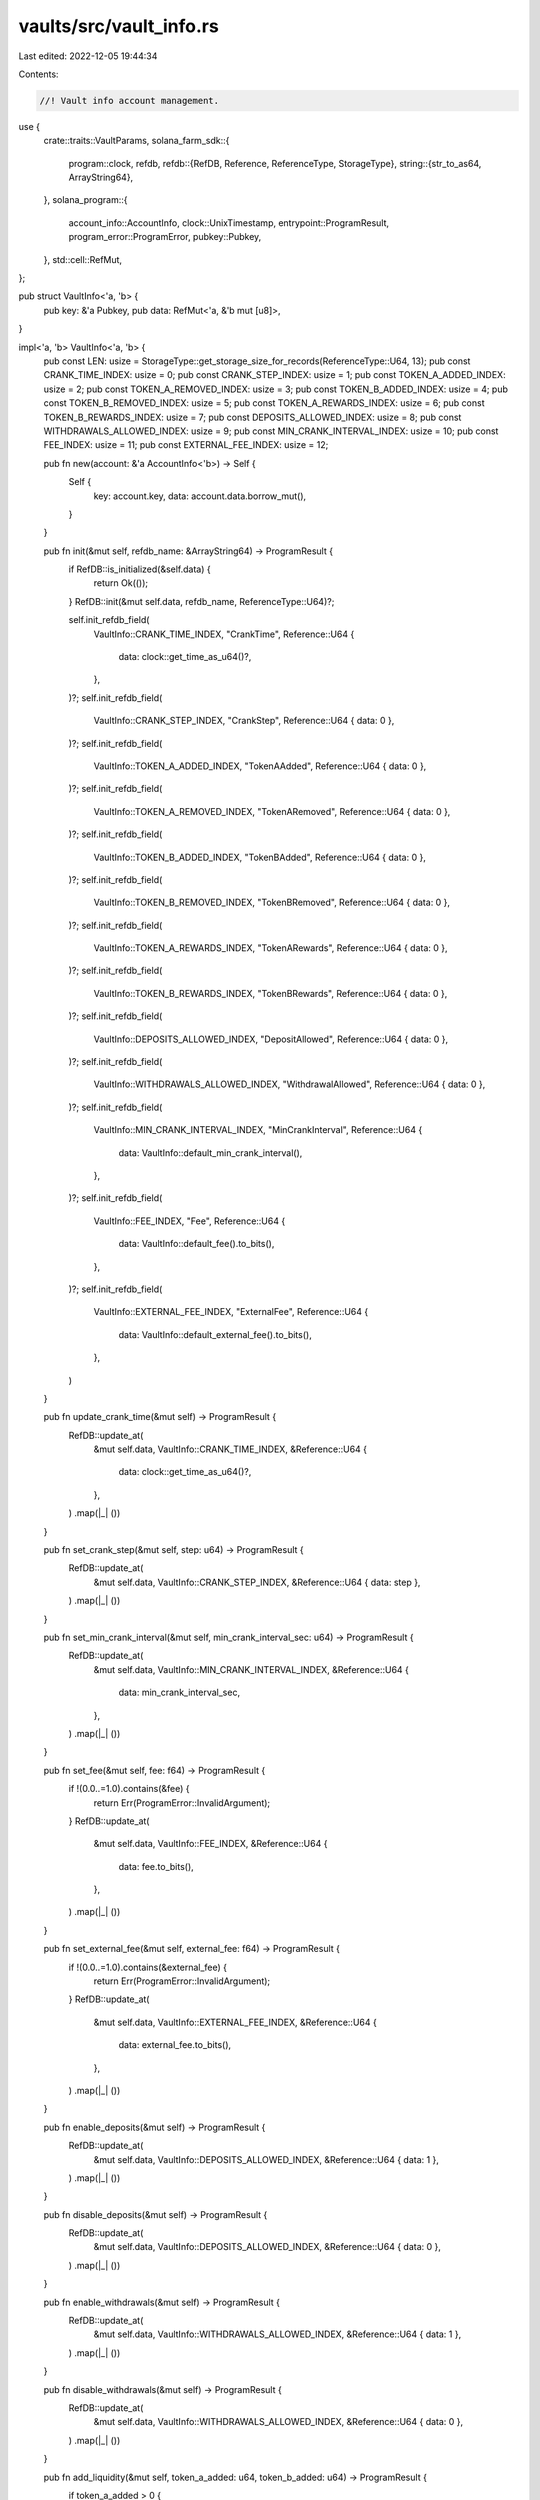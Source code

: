vaults/src/vault_info.rs
========================

Last edited: 2022-12-05 19:44:34

Contents:

.. code-block:: rs

    //! Vault info account management.

use {
    crate::traits::VaultParams,
    solana_farm_sdk::{
        program::clock,
        refdb,
        refdb::{RefDB, Reference, ReferenceType, StorageType},
        string::{str_to_as64, ArrayString64},
    },
    solana_program::{
        account_info::AccountInfo, clock::UnixTimestamp, entrypoint::ProgramResult,
        program_error::ProgramError, pubkey::Pubkey,
    },
    std::cell::RefMut,
};

pub struct VaultInfo<'a, 'b> {
    pub key: &'a Pubkey,
    pub data: RefMut<'a, &'b mut [u8]>,
}

impl<'a, 'b> VaultInfo<'a, 'b> {
    pub const LEN: usize = StorageType::get_storage_size_for_records(ReferenceType::U64, 13);
    pub const CRANK_TIME_INDEX: usize = 0;
    pub const CRANK_STEP_INDEX: usize = 1;
    pub const TOKEN_A_ADDED_INDEX: usize = 2;
    pub const TOKEN_A_REMOVED_INDEX: usize = 3;
    pub const TOKEN_B_ADDED_INDEX: usize = 4;
    pub const TOKEN_B_REMOVED_INDEX: usize = 5;
    pub const TOKEN_A_REWARDS_INDEX: usize = 6;
    pub const TOKEN_B_REWARDS_INDEX: usize = 7;
    pub const DEPOSITS_ALLOWED_INDEX: usize = 8;
    pub const WITHDRAWALS_ALLOWED_INDEX: usize = 9;
    pub const MIN_CRANK_INTERVAL_INDEX: usize = 10;
    pub const FEE_INDEX: usize = 11;
    pub const EXTERNAL_FEE_INDEX: usize = 12;

    pub fn new(account: &'a AccountInfo<'b>) -> Self {
        Self {
            key: account.key,
            data: account.data.borrow_mut(),
        }
    }

    pub fn init(&mut self, refdb_name: &ArrayString64) -> ProgramResult {
        if RefDB::is_initialized(&self.data) {
            return Ok(());
        }
        RefDB::init(&mut self.data, refdb_name, ReferenceType::U64)?;

        self.init_refdb_field(
            VaultInfo::CRANK_TIME_INDEX,
            "CrankTime",
            Reference::U64 {
                data: clock::get_time_as_u64()?,
            },
        )?;
        self.init_refdb_field(
            VaultInfo::CRANK_STEP_INDEX,
            "CrankStep",
            Reference::U64 { data: 0 },
        )?;
        self.init_refdb_field(
            VaultInfo::TOKEN_A_ADDED_INDEX,
            "TokenAAdded",
            Reference::U64 { data: 0 },
        )?;
        self.init_refdb_field(
            VaultInfo::TOKEN_A_REMOVED_INDEX,
            "TokenARemoved",
            Reference::U64 { data: 0 },
        )?;
        self.init_refdb_field(
            VaultInfo::TOKEN_B_ADDED_INDEX,
            "TokenBAdded",
            Reference::U64 { data: 0 },
        )?;
        self.init_refdb_field(
            VaultInfo::TOKEN_B_REMOVED_INDEX,
            "TokenBRemoved",
            Reference::U64 { data: 0 },
        )?;
        self.init_refdb_field(
            VaultInfo::TOKEN_A_REWARDS_INDEX,
            "TokenARewards",
            Reference::U64 { data: 0 },
        )?;
        self.init_refdb_field(
            VaultInfo::TOKEN_B_REWARDS_INDEX,
            "TokenBRewards",
            Reference::U64 { data: 0 },
        )?;
        self.init_refdb_field(
            VaultInfo::DEPOSITS_ALLOWED_INDEX,
            "DepositAllowed",
            Reference::U64 { data: 0 },
        )?;
        self.init_refdb_field(
            VaultInfo::WITHDRAWALS_ALLOWED_INDEX,
            "WithdrawalAllowed",
            Reference::U64 { data: 0 },
        )?;
        self.init_refdb_field(
            VaultInfo::MIN_CRANK_INTERVAL_INDEX,
            "MinCrankInterval",
            Reference::U64 {
                data: VaultInfo::default_min_crank_interval(),
            },
        )?;
        self.init_refdb_field(
            VaultInfo::FEE_INDEX,
            "Fee",
            Reference::U64 {
                data: VaultInfo::default_fee().to_bits(),
            },
        )?;
        self.init_refdb_field(
            VaultInfo::EXTERNAL_FEE_INDEX,
            "ExternalFee",
            Reference::U64 {
                data: VaultInfo::default_external_fee().to_bits(),
            },
        )
    }

    pub fn update_crank_time(&mut self) -> ProgramResult {
        RefDB::update_at(
            &mut self.data,
            VaultInfo::CRANK_TIME_INDEX,
            &Reference::U64 {
                data: clock::get_time_as_u64()?,
            },
        )
        .map(|_| ())
    }

    pub fn set_crank_step(&mut self, step: u64) -> ProgramResult {
        RefDB::update_at(
            &mut self.data,
            VaultInfo::CRANK_STEP_INDEX,
            &Reference::U64 { data: step },
        )
        .map(|_| ())
    }

    pub fn set_min_crank_interval(&mut self, min_crank_interval_sec: u64) -> ProgramResult {
        RefDB::update_at(
            &mut self.data,
            VaultInfo::MIN_CRANK_INTERVAL_INDEX,
            &Reference::U64 {
                data: min_crank_interval_sec,
            },
        )
        .map(|_| ())
    }

    pub fn set_fee(&mut self, fee: f64) -> ProgramResult {
        if !(0.0..=1.0).contains(&fee) {
            return Err(ProgramError::InvalidArgument);
        }
        RefDB::update_at(
            &mut self.data,
            VaultInfo::FEE_INDEX,
            &Reference::U64 {
                data: fee.to_bits(),
            },
        )
        .map(|_| ())
    }

    pub fn set_external_fee(&mut self, external_fee: f64) -> ProgramResult {
        if !(0.0..=1.0).contains(&external_fee) {
            return Err(ProgramError::InvalidArgument);
        }
        RefDB::update_at(
            &mut self.data,
            VaultInfo::EXTERNAL_FEE_INDEX,
            &Reference::U64 {
                data: external_fee.to_bits(),
            },
        )
        .map(|_| ())
    }

    pub fn enable_deposits(&mut self) -> ProgramResult {
        RefDB::update_at(
            &mut self.data,
            VaultInfo::DEPOSITS_ALLOWED_INDEX,
            &Reference::U64 { data: 1 },
        )
        .map(|_| ())
    }

    pub fn disable_deposits(&mut self) -> ProgramResult {
        RefDB::update_at(
            &mut self.data,
            VaultInfo::DEPOSITS_ALLOWED_INDEX,
            &Reference::U64 { data: 0 },
        )
        .map(|_| ())
    }

    pub fn enable_withdrawals(&mut self) -> ProgramResult {
        RefDB::update_at(
            &mut self.data,
            VaultInfo::WITHDRAWALS_ALLOWED_INDEX,
            &Reference::U64 { data: 1 },
        )
        .map(|_| ())
    }

    pub fn disable_withdrawals(&mut self) -> ProgramResult {
        RefDB::update_at(
            &mut self.data,
            VaultInfo::WITHDRAWALS_ALLOWED_INDEX,
            &Reference::U64 { data: 0 },
        )
        .map(|_| ())
    }

    pub fn add_liquidity(&mut self, token_a_added: u64, token_b_added: u64) -> ProgramResult {
        if token_a_added > 0 {
            let mut token_a_balance = token_a_added;
            if let Some(token_a_rec) = RefDB::read_at(&self.data, VaultInfo::TOKEN_A_ADDED_INDEX)? {
                if let Reference::U64 { data } = token_a_rec.reference {
                    token_a_balance = token_a_balance.wrapping_add(data);
                }
            }
            RefDB::update_at(
                &mut self.data,
                VaultInfo::TOKEN_A_ADDED_INDEX,
                &Reference::U64 {
                    data: token_a_balance,
                },
            )?;
        }
        if token_b_added > 0 {
            let mut token_b_balance = token_b_added;
            if let Some(token_b_rec) = RefDB::read_at(&self.data, VaultInfo::TOKEN_B_ADDED_INDEX)? {
                if let Reference::U64 { data } = token_b_rec.reference {
                    token_b_balance = token_b_balance.wrapping_add(data);
                }
            }
            RefDB::update_at(
                &mut self.data,
                VaultInfo::TOKEN_B_ADDED_INDEX,
                &Reference::U64 {
                    data: token_b_balance,
                },
            )?;
        }
        Ok(())
    }

    pub fn remove_liquidity(
        &mut self,
        token_a_removed: u64,
        token_b_removed: u64,
    ) -> ProgramResult {
        if token_a_removed > 0 {
            let mut token_a_balance = token_a_removed;
            if let Some(token_a_rec) = RefDB::read_at(&self.data, VaultInfo::TOKEN_A_REMOVED_INDEX)?
            {
                if let Reference::U64 { data } = token_a_rec.reference {
                    token_a_balance = token_a_balance.wrapping_add(data);
                }
            }
            RefDB::update_at(
                &mut self.data,
                VaultInfo::TOKEN_A_REMOVED_INDEX,
                &Reference::U64 {
                    data: token_a_balance,
                },
            )?;
        }
        if token_b_removed > 0 {
            let mut token_b_balance = token_b_removed;
            if let Some(token_b_rec) = RefDB::read_at(&self.data, VaultInfo::TOKEN_B_REMOVED_INDEX)?
            {
                if let Reference::U64 { data } = token_b_rec.reference {
                    token_b_balance = token_b_balance.wrapping_add(data);
                }
            }
            RefDB::update_at(
                &mut self.data,
                VaultInfo::TOKEN_B_REMOVED_INDEX,
                &Reference::U64 {
                    data: token_b_balance,
                },
            )?;
        }
        Ok(())
    }

    pub fn add_rewards(&mut self, token_a_rewards: u64, token_b_rewards: u64) -> ProgramResult {
        if token_a_rewards > 0 {
            let mut token_a_total = token_a_rewards;
            if let Some(token_a_rec) = RefDB::read_at(&self.data, VaultInfo::TOKEN_A_REWARDS_INDEX)?
            {
                if let Reference::U64 { data } = token_a_rec.reference {
                    token_a_total = token_a_total.wrapping_add(data);
                }
            }
            RefDB::update_at(
                &mut self.data,
                VaultInfo::TOKEN_A_REWARDS_INDEX,
                &Reference::U64 {
                    data: token_a_total,
                },
            )?;
        }
        if token_b_rewards > 0 {
            let mut token_b_total = token_b_rewards;
            if let Some(token_b_rec) = RefDB::read_at(&self.data, VaultInfo::TOKEN_B_REWARDS_INDEX)?
            {
                if let Reference::U64 { data } = token_b_rec.reference {
                    token_b_total = token_b_total.wrapping_add(data);
                }
            }
            RefDB::update_at(
                &mut self.data,
                VaultInfo::TOKEN_B_REWARDS_INDEX,
                &Reference::U64 {
                    data: token_b_total,
                },
            )?;
        }
        Ok(())
    }

    pub fn get_crank_time(&self) -> Result<UnixTimestamp, ProgramError> {
        if let Some(rec) = RefDB::read_at(&self.data, VaultInfo::CRANK_TIME_INDEX)? {
            if let Reference::U64 { data } = rec.reference {
                return Ok(data as UnixTimestamp);
            }
        }
        Err(ProgramError::InvalidAccountData)
    }

    pub fn get_crank_step(&self) -> Result<u64, ProgramError> {
        if let Some(rec) = RefDB::read_at(&self.data, VaultInfo::CRANK_STEP_INDEX)? {
            if let Reference::U64 { data } = rec.reference {
                return Ok(data);
            }
        }
        Err(ProgramError::InvalidAccountData)
    }

    pub fn get_min_crank_interval(&self) -> Result<i64, ProgramError> {
        if let Some(rec) = RefDB::read_at(&self.data, VaultInfo::MIN_CRANK_INTERVAL_INDEX)? {
            if let Reference::U64 { data } = rec.reference {
                return Ok(data as i64);
            }
        }
        Err(ProgramError::InvalidAccountData)
    }

    pub fn get_fee(&self) -> Result<f64, ProgramError> {
        if let Some(rec) = RefDB::read_at(&self.data, VaultInfo::FEE_INDEX)? {
            if let Reference::U64 { data } = rec.reference {
                return Ok(f64::from_bits(data));
            }
        }
        Err(ProgramError::InvalidAccountData)
    }

    pub fn get_external_fee(&self) -> Result<f64, ProgramError> {
        if let Some(rec) = RefDB::read_at(&self.data, VaultInfo::EXTERNAL_FEE_INDEX)? {
            if let Reference::U64 { data } = rec.reference {
                return Ok(f64::from_bits(data));
            }
        }
        Err(ProgramError::InvalidAccountData)
    }

    pub fn is_deposit_allowed(&self) -> Result<bool, ProgramError> {
        if let Some(rec) = RefDB::read_at(&self.data, VaultInfo::DEPOSITS_ALLOWED_INDEX)? {
            if let Reference::U64 { data } = rec.reference {
                return Ok(data > 0);
            }
        }
        Err(ProgramError::InvalidAccountData)
    }

    pub fn is_withdrawal_allowed(&self) -> Result<bool, ProgramError> {
        if let Some(rec) = RefDB::read_at(&self.data, VaultInfo::WITHDRAWALS_ALLOWED_INDEX)? {
            if let Reference::U64 { data } = rec.reference {
                return Ok(data > 0);
            }
        }
        Err(ProgramError::InvalidAccountData)
    }

    pub fn get_token_a_added(&self) -> Result<u64, ProgramError> {
        if let Some(deposit_rec) = RefDB::read_at(&self.data, VaultInfo::TOKEN_A_ADDED_INDEX)? {
            if let Reference::U64 { data } = deposit_rec.reference {
                return Ok(data);
            }
        }
        Err(ProgramError::InvalidAccountData)
    }

    pub fn get_token_b_added(&self) -> Result<u64, ProgramError> {
        if let Some(deposit_rec) = RefDB::read_at(&self.data, VaultInfo::TOKEN_B_ADDED_INDEX)? {
            if let Reference::U64 { data } = deposit_rec.reference {
                return Ok(data);
            }
        }
        Err(ProgramError::InvalidAccountData)
    }

    pub fn get_token_a_removed(&self) -> Result<u64, ProgramError> {
        if let Some(deposit_rec) = RefDB::read_at(&self.data, VaultInfo::TOKEN_A_REMOVED_INDEX)? {
            if let Reference::U64 { data } = deposit_rec.reference {
                return Ok(data);
            }
        }
        Err(ProgramError::InvalidAccountData)
    }

    pub fn get_token_b_removed(&self) -> Result<u64, ProgramError> {
        if let Some(deposit_rec) = RefDB::read_at(&self.data, VaultInfo::TOKEN_B_REMOVED_INDEX)? {
            if let Reference::U64 { data } = deposit_rec.reference {
                return Ok(data);
            }
        }
        Err(ProgramError::InvalidAccountData)
    }

    pub fn get_token_a_rewards(&self) -> Result<u64, ProgramError> {
        if let Some(rec) = RefDB::read_at(&self.data, VaultInfo::TOKEN_A_REWARDS_INDEX)? {
            if let Reference::U64 { data } = rec.reference {
                return Ok(data);
            }
        }
        Err(ProgramError::InvalidAccountData)
    }

    pub fn get_token_b_rewards(&self) -> Result<u64, ProgramError> {
        if let Some(rec) = RefDB::read_at(&self.data, VaultInfo::TOKEN_B_REWARDS_INDEX)? {
            if let Reference::U64 { data } = rec.reference {
                return Ok(data);
            }
        }
        Err(ProgramError::InvalidAccountData)
    }

    // private helpers
    fn init_refdb_field(
        &mut self,
        index: usize,
        field_name: &str,
        reference: Reference,
    ) -> ProgramResult {
        RefDB::write(
            &mut self.data,
            &refdb::Record {
                index: Some(index as u32),
                counter: 0,
                tag: 0,
                name: str_to_as64(field_name)?,
                reference,
            },
        )
        .map(|_| ())
    }
}


